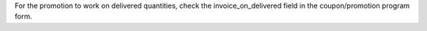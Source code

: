 For the promotion to work on delivered quantities, check the invoice_on_delivered
field in the coupon/promotion program form.
